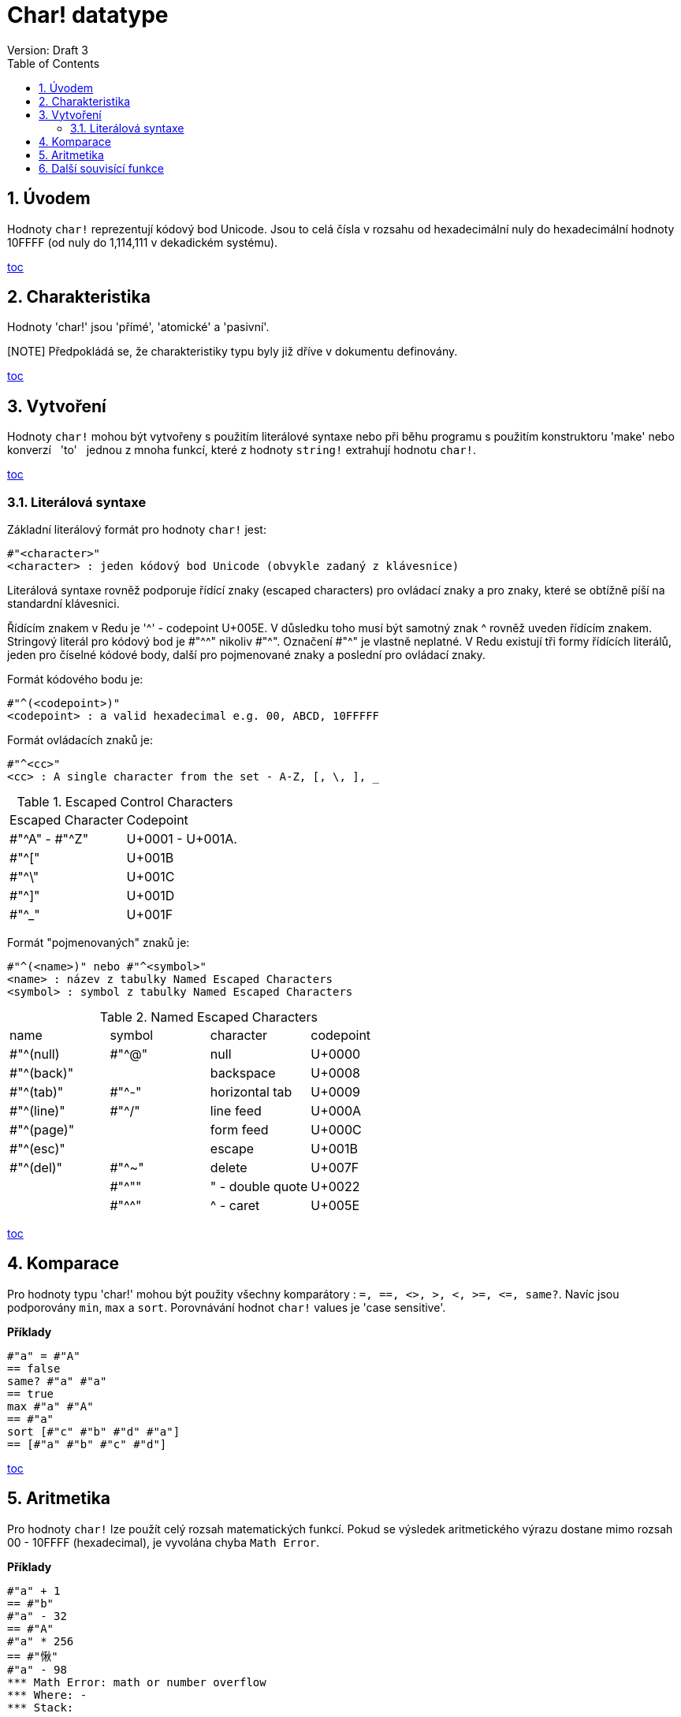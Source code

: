 = Char! datatype
Version: Draft 3
:toc:
:numbered:

== Úvodem

Hodnoty `char!` reprezentují kódový bod Unicode. Jsou to celá čísla v rozsahu od hexadecimální nuly do hexadecimální hodnoty 10FFFF (od nuly do 1,114,111 v dekadickém systému).

<<anchor-1,toc>> 

== Charakteristika
Hodnoty 'char!' jsou 'přímé', 'atomické' a 'pasivní'.

[NOTE] Předpokládá se, že charakteristiky typu byly již dříve v dokumentu definovány.

<<anchor-1,toc>> 

== Vytvoření

Hodnoty `char!` mohou být vytvořeny s použitím literálové syntaxe nebo při běhu programu s použitím konstruktoru 'make' nebo konverzí &nbsp; 'to' &nbsp; jednou z mnoha funkcí, které z hodnoty `string!` extrahují hodnotu `char!`.

<<anchor-1,toc>>

=== Literálová syntaxe

Základní literálový formát pro hodnoty `char!` jest:
----
#"<character>"
<character> : jeden kódový bod Unicode (obvykle zadaný z klávesnice)
----

Literálová syntaxe rovněž podporuje řídící znaky (escaped characters) pro ovládací znaky a pro znaky, které se obtížně píší na standardní klávesnici.

Řídícím znakem v Redu je '^' - codepoint U+005E. V důsledku toho musí být samotný znak ^ rovněž uveden řídícím znakem. Stringový literál pro kódový bod je #"^^" nikoliv #"^". Označení #"^" je vlastně neplatné.
V Redu existují tři formy řídících literálů, jeden pro číselné kódové body, další pro pojmenované znaky a poslední pro ovládací znaky.

Formát kódového bodu je:
----
#"^(<codepoint>)"
<codepoint> : a valid hexadecimal e.g. 00, ABCD, 10FFFFF
----

Formát ovládacích znaků je:
----
#"^<cc>"
<cc> : A single character from the set - A-Z, [, \, ], _
----

.Escaped Control Characters
[cols="2*"]
|===

|Escaped Character
|Codepoint

|#"^A" - #"^Z"
|U+0001 - U+001A.

|#"^["
|U+001B

|#"^\"
|U+001C

|#"^]"
|U+001D

|#"^_"
|U+001F

|===

Formát "pojmenovaných" znaků je:
----
#"^(<name>)" nebo #"^<symbol>" 
<name> : název z tabulky Named Escaped Characters
<symbol> : symbol z tabulky Named Escaped Characters
----

.Named Escaped Characters
[cols="4*"]
|===

|name
|symbol
|character
|codepoint

|#"^(null)    
|#"^@"    
|null                
|U+0000

|#"^(back)"   
|
|backspace           
|U+0008

|#"^(tab)"    
|#"^-" 
|horizontal tab      
|U+0009

|#"^(line)"    
|#"^/"   
|line feed           
|U+000A 

|#"^(page)"   
|
|form feed           
|U+000C

|#"^(esc)"    
|
|escape              
|U+001B

|#"^(del)"    
|#"^~"   
|delete              
|U+007F

|
|#"^""                      
|" - double quote    
|U+0022

|
|#"^^"
|^ - caret           
|U+005E

|===

<<anchor-1,toc>>

== Komparace

Pro hodnoty typu 'char!' mohou být použity všechny komparátory : `=, ==, <>, >, <, >=, &lt;=, same?`. Navíc jsou podporovány `min`, `max` a `sort`. Porovnávání hodnot `char!` values je 'case sensitive'.

*Příklady*
----
#"a" = #"A"
== false
same? #"a" #"a"
== true
max #"a" #"A"
== #"a"
sort [#"c" #"b" #"d" #"a"]
== [#"a" #"b" #"c" #"d"]
----

<<anchor-1,toc>>

== Aritmetika
Pro hodnoty `char!` lze použít celý rozsah matematických funkcí. Pokud se výsledek aritmetického výrazu dostane mimo rozsah  00 - 10FFFF (hexadecimal), je vyvolána chyba `Math Error`.

*Příklady*
----
#"a" + 1
== #"b"
#"a" - 32
== #"A"
#"a" * 256
== #"愀"
#"a" - 98
*** Math Error: math or number overflow
*** Where: -
*** Stack:  

----

<<anchor-1,toc>>

== Další souvisící funkce

Lowercase, Uppercase

<<anchor-1,toc>>